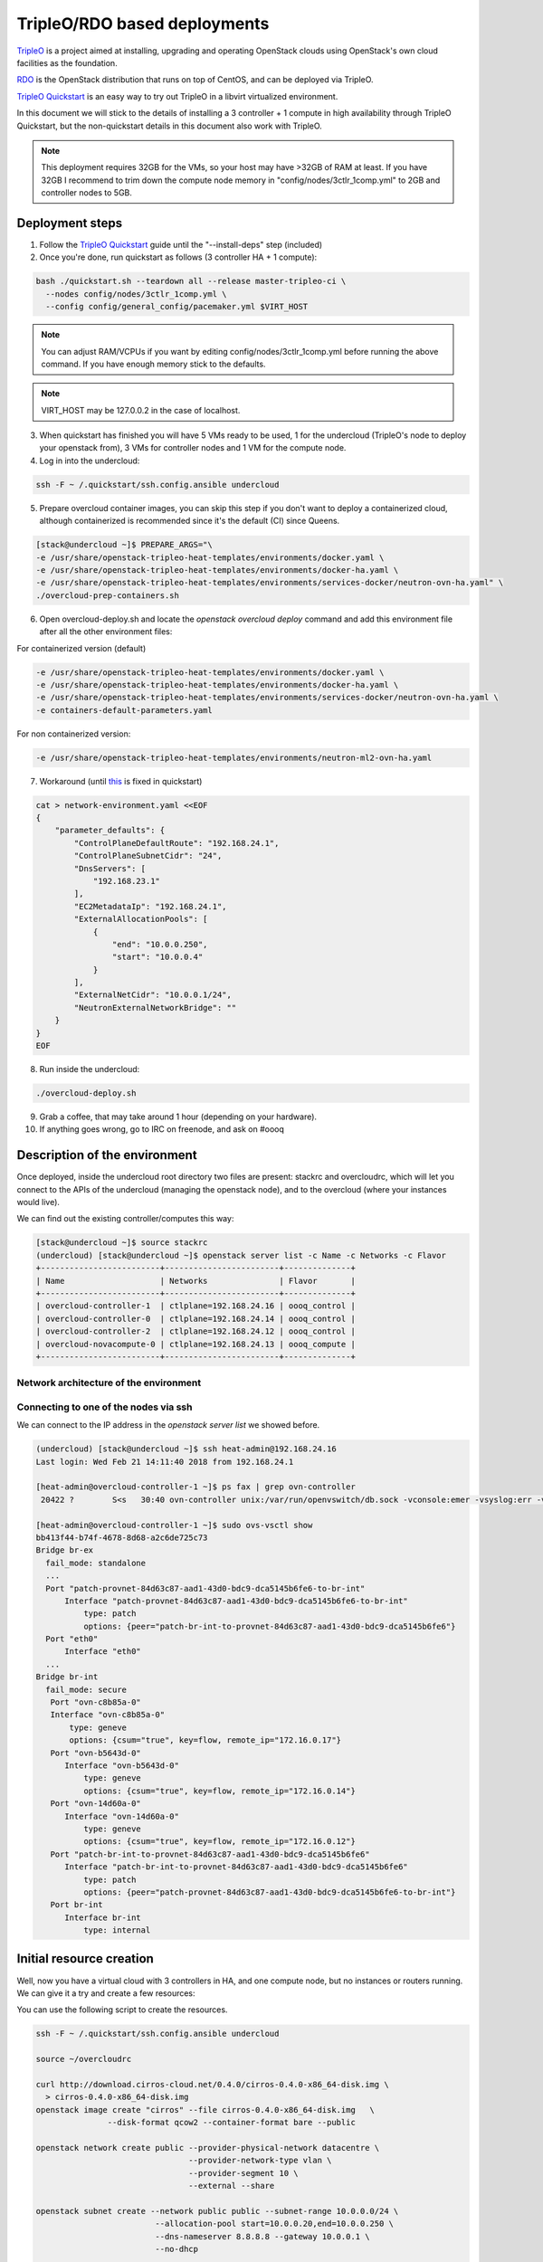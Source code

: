 =============================
TripleO/RDO based deployments
=============================

`TripleO <http://tripleo.org/>`_ is a project aimed at installing,
upgrading and operating OpenStack clouds using OpenStack's own cloud
facilities as the foundation.

`RDO <http://rdoproject.org/>`_ is the OpenStack distribution that runs on
top of CentOS, and can be deployed via TripleO.

`TripleO Quickstart`_ is an easy way to try out TripleO in a libvirt
virtualized environment.

In this document we will stick to the details of installing a 3 controller
+ 1 compute in high availability through TripleO Quickstart, but the
non-quickstart details in this document also work with TripleO.

.. _`TripleO Quickstart`: https://github.com/openstack/tripleo-quickstart/blob/master/README.rst

.. note::
   This deployment requires 32GB for the VMs, so your host may have >32GB of
   RAM at least. If you have 32GB I recommend to trim down the compute node
   memory in "config/nodes/3ctlr_1comp.yml" to 2GB and controller nodes to 5GB.


Deployment steps
================

1. Follow the `TripleO Quickstart`_ guide until the "--install-deps" step
   (included)

2. Once you're done, run quickstart as follows (3 controller HA + 1 compute):

.. code-block:: console

   bash ./quickstart.sh --teardown all --release master-tripleo-ci \
     --nodes config/nodes/3ctlr_1comp.yml \
     --config config/general_config/pacemaker.yml $VIRT_HOST

.. note::
   You can adjust RAM/VCPUs if you want by editing config/nodes/3ctlr_1comp.yml
   before running the above command. If you have enough memory stick to the
   defaults.

.. note::
   VIRT_HOST may be 127.0.0.2 in the case of localhost.

3. When quickstart has finished you will have 5 VMs ready to be used, 1 for
   the undercloud (TripleO's node to deploy your openstack from), 3 VMs for
   controller nodes and 1 VM for the compute node.

4. Log in into the undercloud:

.. code-block:: console

   ssh -F ~ /.quickstart/ssh.config.ansible undercloud

5. Prepare overcloud container images, you can skip this step if you don't want
   to deploy a containerized cloud, although containerized is recommended since
   it's the default (CI) since Queens.

.. code-block:: console

    [stack@undercloud ~]$ PREPARE_ARGS="\
    -e /usr/share/openstack-tripleo-heat-templates/environments/docker.yaml \
    -e /usr/share/openstack-tripleo-heat-templates/environments/docker-ha.yaml \
    -e /usr/share/openstack-tripleo-heat-templates/environments/services-docker/neutron-ovn-ha.yaml" \
    ./overcloud-prep-containers.sh

6. Open overcloud-deploy.sh and locate the `openstack overcloud deploy` command
   and add this environment file after all the other environment files:

For containerized version (default)

.. code-block:: console

    -e /usr/share/openstack-tripleo-heat-templates/environments/docker.yaml \
    -e /usr/share/openstack-tripleo-heat-templates/environments/docker-ha.yaml \
    -e /usr/share/openstack-tripleo-heat-templates/environments/services-docker/neutron-ovn-ha.yaml \
    -e containers-default-parameters.yaml

For non containerized version:

.. code-block:: console

    -e /usr/share/openstack-tripleo-heat-templates/environments/neutron-ml2-ovn-ha.yaml

7. Workaround (until `this <https://bugs.launchpad.net/tripleo/+bug/1737602>`_
   is fixed in quickstart)

.. code-block:: console

   cat > network-environment.yaml <<EOF
   {
       "parameter_defaults": {
           "ControlPlaneDefaultRoute": "192.168.24.1",
           "ControlPlaneSubnetCidr": "24",
           "DnsServers": [
               "192.168.23.1"
           ],
           "EC2MetadataIp": "192.168.24.1",
           "ExternalAllocationPools": [
               {
                   "end": "10.0.0.250",
                   "start": "10.0.0.4"
               }
           ],
           "ExternalNetCidr": "10.0.0.1/24",
           "NeutronExternalNetworkBridge": ""
       }
   }
   EOF

8. Run inside the undercloud:

.. code-block:: console

   ./overcloud-deploy.sh

9. Grab a coffee, that may take around 1 hour (depending on your hardware).

10. If anything goes wrong, go to IRC on freenode, and ask on #oooq

Description of the environment
==============================

Once deployed, inside the undercloud root directory two files are present:
stackrc and overcloudrc, which will let you connect to the APIs of the undercloud
(managing the openstack node), and to the overcloud (where your instances
would live).

We can find out the existing controller/computes this way:

.. code-block:: console

   [stack@undercloud ~]$ source stackrc
   (undercloud) [stack@undercloud ~]$ openstack server list -c Name -c Networks -c Flavor
   +-------------------------+------------------------+--------------+
   | Name                    | Networks               | Flavor       |
   +-------------------------+------------------------+--------------+
   | overcloud-controller-1  | ctlplane=192.168.24.16 | oooq_control |
   | overcloud-controller-0  | ctlplane=192.168.24.14 | oooq_control |
   | overcloud-controller-2  | ctlplane=192.168.24.12 | oooq_control |
   | overcloud-novacompute-0 | ctlplane=192.168.24.13 | oooq_compute |
   +-------------------------+------------------------+--------------+

Network architecture of the environment
~~~~~~~~~~~~~~~~~~~~~~~~~~~~~~~~~~~~~~~

.. image:: figures/tripleo-ovn-arch.svg
   :alt: TripleO Quickstart single NIC with vlans
   :align: center

Connecting to one of the nodes via ssh
~~~~~~~~~~~~~~~~~~~~~~~~~~~~~~~~~~~~~~

We can connect to the IP address in the `openstack server list` we showed
before.

.. code-block:: console

   (undercloud) [stack@undercloud ~]$ ssh heat-admin@192.168.24.16
   Last login: Wed Feb 21 14:11:40 2018 from 192.168.24.1

   [heat-admin@overcloud-controller-1 ~]$ ps fax | grep ovn-controller
    20422 ?        S<s   30:40 ovn-controller unix:/var/run/openvswitch/db.sock -vconsole:emer -vsyslog:err -vfile:info --no-chdir --log-file=/var/log/openvswitch/ovn-controller.log --pidfile=/var/run/openvswitch/ovn-controller.pid --detach

   [heat-admin@overcloud-controller-1 ~]$ sudo ovs-vsctl show
   bb413f44-b74f-4678-8d68-a2c6de725c73
   Bridge br-ex
     fail_mode: standalone
     ...
     Port "patch-provnet-84d63c87-aad1-43d0-bdc9-dca5145b6fe6-to-br-int"
         Interface "patch-provnet-84d63c87-aad1-43d0-bdc9-dca5145b6fe6-to-br-int"
             type: patch
             options: {peer="patch-br-int-to-provnet-84d63c87-aad1-43d0-bdc9-dca5145b6fe6"}
     Port "eth0"
         Interface "eth0"
     ...
   Bridge br-int
     fail_mode: secure
      Port "ovn-c8b85a-0"
      Interface "ovn-c8b85a-0"
          type: geneve
          options: {csum="true", key=flow, remote_ip="172.16.0.17"}
      Port "ovn-b5643d-0"
         Interface "ovn-b5643d-0"
             type: geneve
             options: {csum="true", key=flow, remote_ip="172.16.0.14"}
      Port "ovn-14d60a-0"
         Interface "ovn-14d60a-0"
             type: geneve
             options: {csum="true", key=flow, remote_ip="172.16.0.12"}
      Port "patch-br-int-to-provnet-84d63c87-aad1-43d0-bdc9-dca5145b6fe6"
         Interface "patch-br-int-to-provnet-84d63c87-aad1-43d0-bdc9-dca5145b6fe6"
             type: patch
             options: {peer="patch-provnet-84d63c87-aad1-43d0-bdc9-dca5145b6fe6-to-br-int"}
      Port br-int
         Interface br-int
             type: internal



Initial resource creation
=========================

Well, now you have a virtual cloud with 3 controllers in HA, and one compute
node, but no instances or routers running. We can give it a try and create a
few resources:

.. image:: figures/ovn-initial-resources.svg
   :alt: Initial resources we can create
   :align: center

You can use the following script to create the resources.

.. code-block:: console

   ssh -F ~ /.quickstart/ssh.config.ansible undercloud

   source ~/overcloudrc

   curl http://download.cirros-cloud.net/0.4.0/cirros-0.4.0-x86_64-disk.img \
     > cirros-0.4.0-x86_64-disk.img
   openstack image create "cirros" --file cirros-0.4.0-x86_64-disk.img   \
                  --disk-format qcow2 --container-format bare --public

   openstack network create public --provider-physical-network datacentre \
                                   --provider-network-type vlan \
                                   --provider-segment 10 \
                                   --external --share

   openstack subnet create --network public public --subnet-range 10.0.0.0/24 \
                            --allocation-pool start=10.0.0.20,end=10.0.0.250 \
                            --dns-nameserver 8.8.8.8 --gateway 10.0.0.1 \
                            --no-dhcp

   openstack network create private
   openstack subnet create --network private private \
                           --subnet-range 192.168.99.0/24
   openstack router create router1

   neutron router-gateway-set router1 public
   neutron router-interface-add router1 private

   openstack security group create test
   openstack security group rule create --ingress --protocol tcp \
                                        --dst-port 22 test
   openstack security group rule create --ingress --protocol icmp test
   openstack security group rule create --egress test

   openstack flavor create m1.tiny --disk 1 --vcpus 1 --ram 64

   PRIV_NET=$(openstack network show private -c id -f value)

   openstack server create --flavor m1.tiny --image cirros \
                           --nic net-id=$PRIV_NET --security-group test \
                           --wait cirros

   openstack floating ip create --floating-ip-address 10.0.0.130 public
   openstack server add floating ip cirros 10.0.0.130


.. note::
   You can now log in into the instance if you want.
   In a CirrOS >0.4.0 image, the login account is cirros. The password is
   *gocubsgo*.


.. code-block:: console

   (overcloud) [stack@undercloud ~]$ ssh cirros@10.0.0.130
   cirros@10.0.0.130's password:

   $ ip a | grep eth0 -A 10
   2: eth0: <BROADCAST,MULTICAST,UP,LOWER_UP> mtu 1442 qdisc pfifo_fast qlen 1000
       link/ether fa:16:3e:85:b4:66 brd ff:ff:ff:ff:ff:ff
       inet 192.168.99.5/24 brd 192.168.99.255 scope global eth0
          valid_lft forever preferred_lft forever
       inet6 fe80::f816:3eff:fe85:b466/64 scope link
          valid_lft forever preferred_lft forever

   $ ping 10.0.0.1
   PING 10.0.0.1 (10.0.0.1): 56 data bytes
   64 bytes from 10.0.0.1: seq=0 ttl=63 time=2.145 ms
   64 bytes from 10.0.0.1: seq=1 ttl=63 time=1.025 ms
   64 bytes from 10.0.0.1: seq=2 ttl=63 time=0.836 ms
   ^C
   --- 10.0.0.1 ping statistics ---
   3 packets transmitted, 3 packets received, 0% packet loss
   round-trip min/avg/max = 0.836/1.335/2.145 ms

   $ ping 8.8.8.8
   PING 8.8.8.8 (8.8.8.8): 56 data bytes
   64 bytes from 8.8.8.8: seq=0 ttl=52 time=3.943 ms
   64 bytes from 8.8.8.8: seq=1 ttl=52 time=4.519 ms
   64 bytes from 8.8.8.8: seq=2 ttl=52 time=3.778 ms

   $ curl http://169.254.169.254/2009-04-04/meta-data/instance-id
   i-00000002
